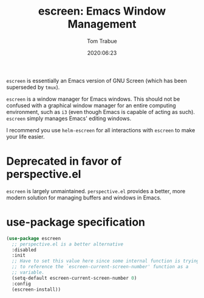 #+title:  escreen: Emacs Window Management
#+author: Tom Trabue
#+email:  tom.trabue@gmail.com
#+date:   2020:06:23
#+tags:   escreen window manager management
#+STARTUP: fold

=escreen= is essentially an Emacs version of GNU Screen (which has been
superseded by =tmux=).

=escreen= is a window manager for Emacs windows. This should not be confused
with a graphical window manager for an entire computing environment, such as
=i3= (even though Emacs is capable of acting as such). =escreen= simply manages
Emacs' editing windows.

I recommend you use =helm-escreen= for all interactions with =escreen= to make
your life easier.

* Deprecated in favor of perspective.el
  =escreen= is largely unmaintained. =perspective.el= provides a better, more
  modern solution for managing buffers and windows in Emacs.

* use-package specification
#+begin_src emacs-lisp
  (use-package escreen
    ;; perspective.el is a better alternative
    :disabled
    :init
    ;; Have to set this value here since some internal function is trying
    ;; to reference the `escreen-current-screen-number' function as a
    ;; variable.
    (setq-default escreen-current-screen-number 0)
    :config
    (escreen-install))
#+end_src
